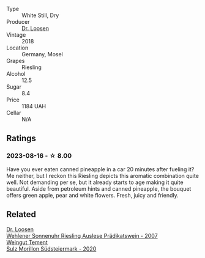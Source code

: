 #+attr_html: :class wine-main-image
[[file:/images/db/180940-d789-4674-ac0b-3d063653bac9/2023-08-17-21-59-31-922F2C94-8724-4F69-BA96-CC3CE63F1F0D-1-105-c@512.webp]]

- Type :: White Still, Dry
- Producer :: [[barberry:/producers/4f806b48-cd9d-4648-8d9c-9ec59a0131ce][Dr. Loosen]]
- Vintage :: 2018
- Location :: Germany, Mosel
- Grapes :: Riesling
- Alcohol :: 12.5
- Sugar :: 8.4
- Price :: 1184 UAH
- Cellar :: N/A

** Ratings

*** 2023-08-16 - ☆ 8.00

Have you ever eaten canned pineapple in a car 20 minutes after fueling it?  Me neither, but I reckon this Riesling depicts this aromatic combination quite well. Not demanding per se, but it already starts to age making it quite beautiful. Aside from petroleum hints and canned pineapple, the bouquet offers green apple, pear and white flowers. Fresh, juicy and friendly.

** Related

#+begin_export html
<div class="flex-container">
  <a class="flex-item flex-item-left" href="/wines/1556c739-e540-4a37-8395-fe88259d2eba.html">
    <img class="flex-bottle" src="/images/15/56c739-e540-4a37-8395-fe88259d2eba/2021-07-20-09-20-34-C91A0688-793A-40A0-9E47-FCF405063EDF-1-105-c@512.webp"></img>
    <section class="h">Dr. Loosen</section>
    <section class="h text-bolder">Wehlener Sonnenuhr Riesling Auslese Prädikatswein - 2007</section>
  </a>

  <a class="flex-item flex-item-right" href="/wines/4a5919dd-d67a-4680-b02b-918dbc70213d.html">
    <img class="flex-bottle" src="/images/4a/5919dd-d67a-4680-b02b-918dbc70213d/2023-08-17-21-53-35-67E80EC5-539A-43A3-9495-5CA6C68A956A-1-105-c@512.webp"></img>
    <section class="h">Weingut Tement</section>
    <section class="h text-bolder">Sulz Morillon Südsteiermark - 2020</section>
  </a>

</div>
#+end_export
